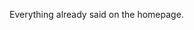 #+AUTHOR:   Edgar Aroutiounian
#+EMAIL:    edgar.factorial@gmail.com
#+LANGUAGE: en
#+STARTUP: indent
#+OPTIONS:  toc:nil num:0

Everything already said on the homepage.

